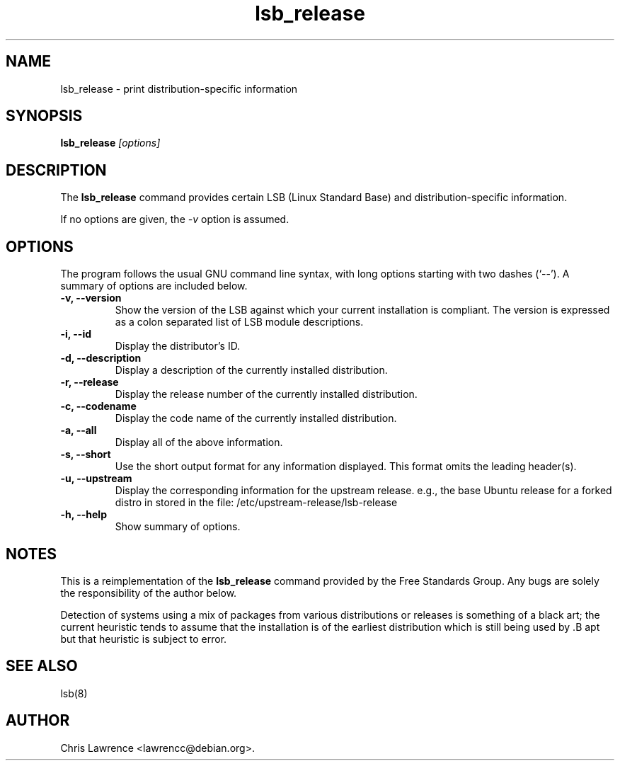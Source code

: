 .TH lsb_release 1
.SH NAME
lsb_release \- print distribution-specific information
.SH SYNOPSIS
.B lsb_release
.I "[options]"
.SH DESCRIPTION
The
.B lsb_release
command provides certain LSB (Linux Standard Base) and
distribution-specific information.
.PP
If no options are given, the \fI\-v\fP option is assumed.
.SH OPTIONS
The program follows the usual GNU command line syntax, with long
options starting with two dashes (`\-\-').
A summary of options are included below.
.TP
.B \-v, \-\-version
Show the version of the LSB against which your current installation is
compliant.  The version is expressed as a colon separated list of LSB
module descriptions.
.TP
.B \-i, \-\-id
Display the distributor's ID.
.TP
.B \-d, \-\-description
Display a description of the currently installed distribution.
.TP
.B \-r, \-\-release
Display the release number of the currently installed distribution.
.TP
.B \-c, \-\-codename
Display the code name of the currently installed distribution.
.TP
.B \-a, \-\-all
Display all of the above information.
.TP
.B \-s, \-\-short
Use the short output format for any information displayed.  This
format omits the leading header(s).
.TP
.B \-u, \-\-upstream
Display the corresponding information for the upstream release. e.g.,
the base Ubuntu release for a forked distro in stored in the file:
/etc/upstream-release/lsb-release
.TP
.B \-h, \-\-help
Show summary of options.
.SH NOTES
This is a reimplementation of the 
.B lsb_release
command provided by the Free Standards Group.  Any bugs are solely the
responsibility of the author below.

Detection of systems using a mix of packages from various distributions
or releases is something of a black art; the current heuristic tends
to assume that the installation is of the earliest distribution which
is still being used by .B apt but that heuristic is subject to error.
.SH "SEE ALSO"
lsb(8)
.SH AUTHOR
Chris Lawrence <lawrencc@debian.org>.
